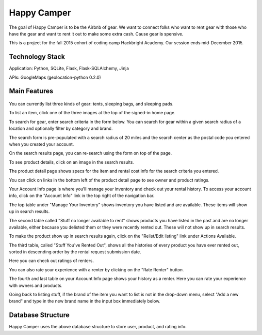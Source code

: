 =============
Happy Camper
=============

The goal of Happy Camper is to be the Airbnb of gear. We want to
connect folks who want to rent gear with those who have the gear and want to rent it out
to make some extra cash. Cause gear is spensive.

This is a project for the fall 2015 cohort of coding camp Hackbright
Academy. Our session ends mid-December 2015. 


Technology Stack
================
Application: Python, SQLite, Flask, Flask-SQLAlchemy, Jinja

APIs: GoogleMaps (geolocation-python 0.2.0)


Main Features
================
 .. image:: /static/img/readme_list_or_search.jpg

You can currently list three kinds of gear: tents, sleeping bags, and sleeping pads.

To list an item, click one of the three images at the top of the signed-in home page.

To search for gear, enter search criteria in the form below. You can search for gear within a given search radius of a location and optionally filter by category and brand.

The search form is pre-populated with a search radius of 20 miles and the search center as the postal code you entered when you created your account.


.. image:: /static/img/readme_search_results.jpg

On the search results page, you can re-search using the form on top of the page.

To see product details, click on an image in the search results.


.. image:: /static/img/readme_productdetail.jpg

The product detail page shows specs for the item and rental cost info for the search criteria you entered.


.. image:: /static/img/readme_ownerratings.jpg
.. image:: /static/img/readme_productratings.jpg

You can click on links in the bottom left of the product detail page to see owner and product ratings.


.. image:: /static/img/readme_accountinfo.jpg

Your Account Info page is where you'll manage your inventory and check out your rental history. To access your account info, click on the "Account Info" link in the top right of the navigation bar.

The top table under "Manage Your Inventory" shows inventory you have listed and are available. These items will show up in search results.


.. image:: /static/img/readme_second_and_third_tables.jpg

The second table called "Stuff no longer available to rent" shows products you have listed in the past and are no longer available, either because you delisted them or they were recently rented out. These will not show up in search results. 

To make the product show up in search results again, click on the "Relist/Edit listing" link under Actions Available.


.. image:: /static/img/readme_renterrating.jpg

The third table, called "Stuff You've Rented Out", shows all the histories of every product you have ever rented out, sorted in descending order by the rental request submission date. 

Here you can check out ratings of renters.


.. image:: /static/img/readme_raterenter.jpg

You can also rate your experience with a renter by clicking on the "Rate Renter" button.


.. image:: /static/img/readme_fourthtable.jpg

The fourth and last table on your Account Info page shows your history as a renter. Here you can rate your experience with owners and products.


.. image:: /static/img/readme_liststuff.jpg

Going back to listing stuff, if the brand of the item you want to list is not in the drop-down menu, select "Add a new brand" and type in the new brand name in the input box immediately below.


Database Structure
=================
.. image:: /static/img/HappyCamper_database_structure.jpg

Happy Camper uses the above database structure to store user, product, and rating info.


